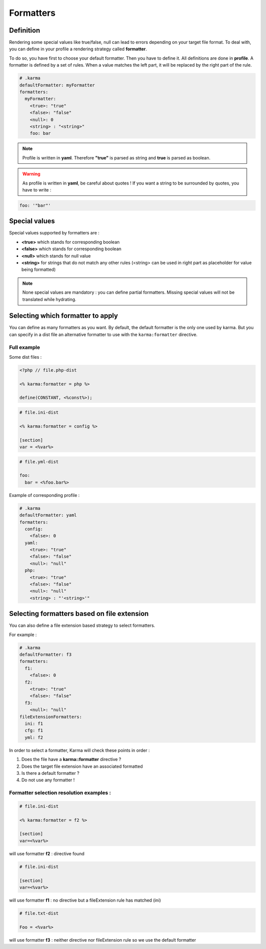 .. _formatters:

Formatters
==========

Definition
----------

Rendering some special values like true/false, null can lead to errors depending on your target file format.
To deal with, you can define in your profile a rendering strategy called **formatter**.

To do so, you have first to choose your default formatter. Then you have to define it. All definitions are done in **profile**.
A formatter is defined by a set of rules. When a value matches the left part, it will be replaced by the right part of the rule.

.. code-block:: yaml

    # .karma
    defaultFormatter: myFormatter
    formatters:
      myFormatter:
        <true>: "true"
        <false>: "false"
        <null>: 0
        <string> : "<string>"
        foo: bar

.. note:: 
    Profile is written in **yaml**. Therefore **"true"** is parsed as string and **true** is parsed as boolean.

.. warning:: 
    As profile is written in **yaml**, be careful about quotes ! If you want a string to be surrounded by quotes, you have to write :
    
.. code-block:: yaml  
  
    foo: '"bar"'

Special values
--------------

Special values supported by formatters are : 

- **<true>** which stands for corresponding boolean
- **<false>** which stands for corresponding boolean
- **<null>** which stands for null value
- **<string>** for strings that do not match any other rules (<string> can be used in right part as placeholder for value being formatted)

.. note::
    None special values are mandatory : you can define partial formatters. Missing special values will not be translated while hydrating.
    
Selecting which formatter to apply
----------------------------------
You can define as many formatters as you want. By default, the default formatter is the only one used by karma. But you can specify in a dist file
an alternative formatter to use with the ``karma:formatter`` directive.

Full example
^^^^^^^^^^^^

Some dist files :

.. code-block:: php

    <?php // file.php-dist
    
    <% karma:formatter = php %>
    
    define(CONSTANT, <%const%>);

.. code-block:: ini

    # file.ini-dist

    <% karma:formatter = config %>
    
    [section]
    var = <%var%>
    
.. code-block:: yaml

    # file.yml-dist

    foo:
      bar = <%foo.bar%>


Example of corresponding profile :

.. code-block:: yaml

    # .karma
    defaultFormatter: yaml
    formatters:
      config:
        <false>: 0
      yaml:
        <true>: "true"
        <false>: "false"
        <null>: "null"
      php:
        <true>: "true"
        <false>: "false"
        <null>: "null"
        <string> : "'<string>'"

Selecting formatters based on file extension
--------------------------------------------

You can also define a file extension based strategy to select formatters.

For example : 

.. code-block:: yaml

    # .karma
    defaultFormatter: f3
    formatters:
      f1:
        <false>: 0
      f2:
        <true>: "true"
        <false>: "false"
      f3:
        <null>: "null"
    fileExtensionFormatters:
      ini: f1
      cfg: f1
      yml: f2
 
In order to select a formatter, Karma will check these points in order :

1. Does the file have a **karma::formatter** directive ?
2. Does the target file extension have an associated formatted
3. Is there a default formatter ?
4. Do not use any formatter !

Formatter selection resolution examples :
^^^^^^^^^^^^^^^^^^^^^^^^^^^^^^^^^^^^^^^^^

.. code-block:: ini

    # file.ini-dist
    
    <% karma:formatter = f2 %>
    
    [section]
    var=<%var%>

will use formatter **f2** : directive found

.. code-block:: ini

    # file.ini-dist
    
    [section]
    var=<%var%>

will use formatter **f1** : no directive but a fileExtension rule has matched (ini)


.. code-block:: ini

    # file.txt-dist

    Foo = <%var%>

will use formatter **f3** : neither directive nor fileExtension rule so we use the default formatter